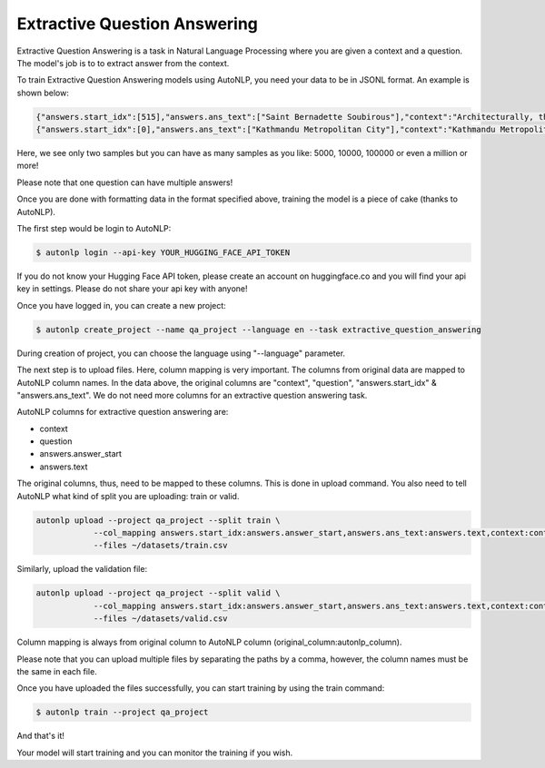 Extractive Question Answering
===================================

Extractive Question Answering is a task in Natural Language Processing where you are given a context and a question.
The model's job is to to extract answer from the context.

To train Extractive Question Answering models using AutoNLP, you need your data to be in JSONL format. An example is shown below:


.. code-block:: text

    {"answers.start_idx":[515],"answers.ans_text":["Saint Bernadette Soubirous"],"context":"Architecturally, the school has a Catholic character. Atop the Main Building's gold dome is a golden statue of the Virgin Mary. Immediately in front of the Main Building and facing it, is a copper statue of Christ with arms upraised with the legend \"Venite Ad Me Omnes\". Next to the Main Building is the Basilica of the Sacred Heart. Immediately behind the basilica is the Grotto, a Marian place of prayer and reflection. It is a replica of the grotto at Lourdes, France where the Virgin Mary reputedly appeared to Saint Bernadette Soubirous in 1858. At the end of the main drive (and in a direct line that connects through 3 statues and the Gold Dome), is a simple, modern stone statue of Mary.","id":"5733be284776f41900661182","question":"To whom did the Virgin Mary allegedly appear in 1858 in Lourdes France?","title":"University_of_Notre_Dame"}
    {"answers.start_idx":[0],"answers.ans_text":["Kathmandu Metropolitan City"],"context":"Kathmandu Metropolitan City (KMC), in order to promote international relations has established an International Relations Secretariat (IRC). KMC's first international relationship was established in 1975 with the city of Eugene, Oregon, United States. This activity has been further enhanced by establishing formal relationships with 8 other cities: Motsumoto City of Japan, Rochester of the USA, Yangon (formerly Rangoon) of Myanmar, Xi'an of the People's Republic of China, Minsk of Belarus, and Pyongyang of the Democratic Republic of Korea. KMC's constant endeavor is to enhance its interaction with SAARC countries, other International agencies and many other major cities of the world to achieve better urban management and developmental programs for Kathmandu.","id":"5735d259012e2f140011a0a1","question":"What is KMC an initialism of?","title":"Kathmandu"}

Here, we see only two samples but you can have as many samples as you like: 5000, 10000, 100000 or even a million or more!

Please note that one question can have multiple answers!

Once you are done with formatting data in the format specified above, training the model is a piece of cake (thanks to AutoNLP).

The first step would be login to AutoNLP:

.. code-block:: bash

   $ autonlp login --api-key YOUR_HUGGING_FACE_API_TOKEN

If you do not know your Hugging Face API token, please create an account on huggingface.co and you will find your api key in settings. 
Please do not share your api key with anyone!

Once you have logged in, you can create a new project:

.. code-block:: bash

    $ autonlp create_project --name qa_project --language en --task extractive_question_answering

During creation of project, you can choose the language using "--language" parameter.

The next step is to upload files. Here, column mapping is very important. The columns from original data are mapped to AutoNLP column names.
In the data above, the original columns are "context", "question", "answers.start_idx" & "answers.ans_text". We do not need more columns for an extractive question answering task.

AutoNLP columns for extractive question answering are:

- context
- question
- answers.answer_start
- answers.text

The original columns, thus, need to be mapped to these columns. This is done in upload command. You also need to tell AutoNLP what kind of split you are uploading: train or valid.

.. code-block:: bash

    autonlp upload --project qa_project --split train \
                --col_mapping answers.start_idx:answers.answer_start,answers.ans_text:answers.text,context:context,question:question \
                --files ~/datasets/train.csv


Similarly, upload the validation file:

.. code-block:: bash

    autonlp upload --project qa_project --split valid \
                --col_mapping answers.start_idx:answers.answer_start,answers.ans_text:answers.text,context:context,question:question \
                --files ~/datasets/valid.csv

Column mapping is always from original column to AutoNLP column (original_column:autonlp_column).


Please note that you can upload multiple files by separating the paths by a comma, however, the column names must be the same in each file.


Once you have uploaded the files successfully, you can start training by using the train command:

.. code-block:: bash

    $ autonlp train --project qa_project


And that's it!

Your model will start training and you can monitor the training if you wish.
